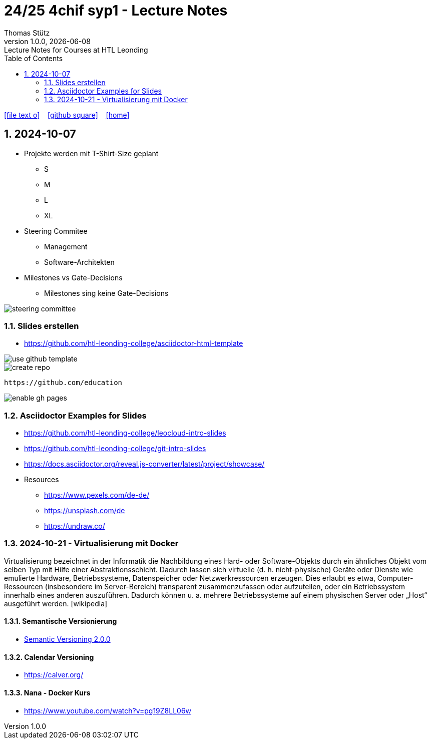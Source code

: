 = 24/25 4chif syp1 - Lecture Notes
Thomas Stütz
1.0.0, {docdate}: Lecture Notes for Courses at HTL Leonding
:icons: font
:experimental:
:sectnums:
ifndef::imagesdir[:imagesdir: images]
:toc:
ifdef::backend-html5[]
// https://fontawesome.com/v4.7.0/icons/
icon:file-text-o[link=https://github.com/2324-4bhif-wmc/2324-4bhif-wmc-lecture-notes/main/asciidocs/{docname}.adoc] ‏ ‏ ‎
icon:github-square[link=https://github.com/2324-4bhif-wmc/2324-4bhif-wmc-lecture-notes] ‏ ‏ ‎
icon:home[link=http://edufs.edu.htl-leonding.ac.at/~t.stuetz/hugo/2021/01/lecture-notes/]
endif::backend-html5[]

== 2024-10-07

* Projekte werden mit T-Shirt-Size geplant
** S
** M
** L
** XL

* Steering Commitee
** Management
** Software-Architekten

* Milestones vs Gate-Decisions
** Milestones sing keine Gate-Decisions

image::steering-committee.png[]

=== Slides erstellen

* https://github.com/htl-leonding-college/asciidoctor-html-template[]

image::use-github-template.png[]

image::create-repo.png[]

 https://github.com/education

image::enable-gh-pages.png[]

=== Asciidoctor Examples for Slides

* https://github.com/htl-leonding-college/leocloud-intro-slides
* https://github.com/htl-leonding-college/git-intro-slides
* https://docs.asciidoctor.org/reveal.js-converter/latest/project/showcase/

//--

* Resources
** https://www.pexels.com/de-de/
** https://unsplash.com/de
** https://undraw.co/



=== 2024-10-21 - Virtualisierung mit Docker

Virtualisierung bezeichnet in der Informatik die Nachbildung eines Hard- oder Software-Objekts durch ein ähnliches Objekt vom selben Typ mit Hilfe einer Abstraktionsschicht. Dadurch lassen sich virtuelle (d. h. nicht-physische) Geräte oder Dienste wie emulierte Hardware, Betriebssysteme, Datenspeicher oder Netzwerkressourcen erzeugen. Dies erlaubt es etwa, Computer-Ressourcen (insbesondere im Server-Bereich) transparent zusammenzufassen oder aufzuteilen, oder ein Betriebssystem innerhalb eines anderen auszuführen. Dadurch können u. a. mehrere Betriebssysteme auf einem physischen Server oder „Host“ ausgeführt werden. [wikipedia]

==== Semantische Versionierung

* https://semver.org/lang/de/[Semantic Versioning 2.0.0^]


==== Calendar Versioning

* https://calver.org/[^]


==== Nana - Docker Kurs

* https://www.youtube.com/watch?v=pg19Z8LL06w[^]















